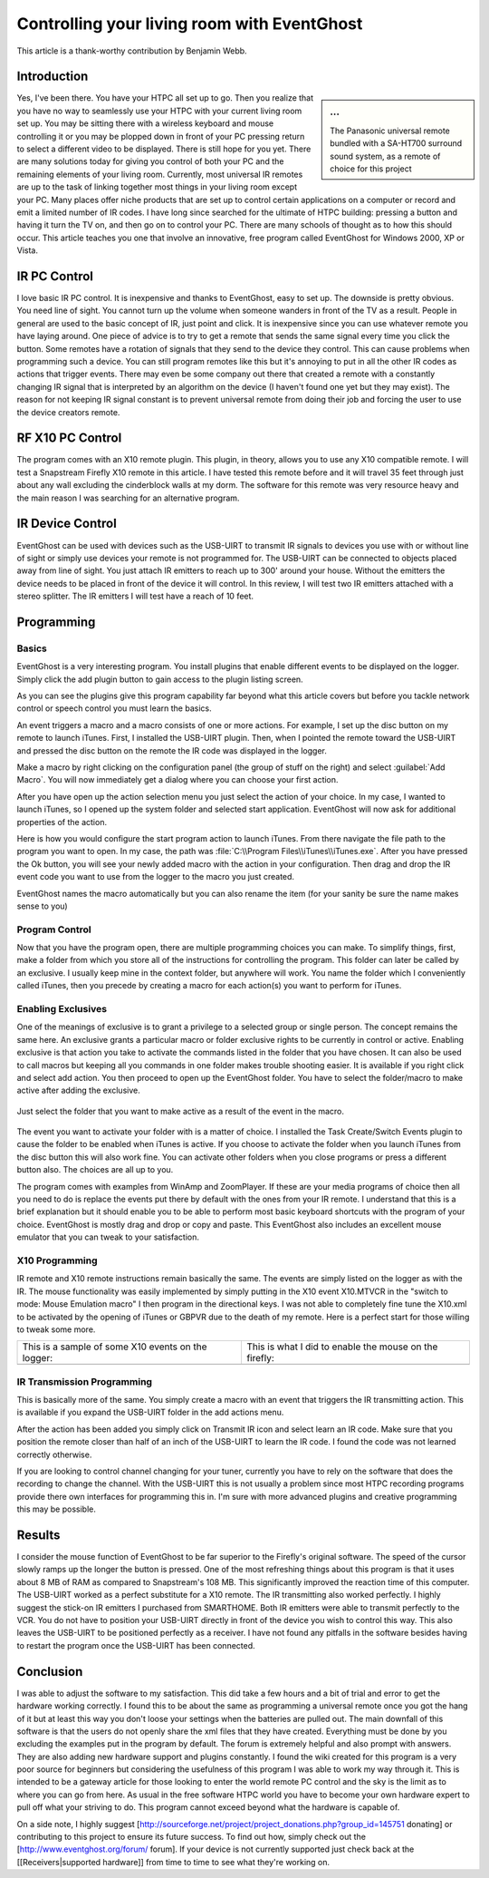 .. _Controlling-your-living-room-with-EventGhost:

============================================
Controlling your living room with EventGhost
============================================

This article is a thank-worthy contribution by Benjamin Webb. 

Introduction
============

.. sidebar:: ...
    
    .. image:: 180px-CYLRWE_IR_remote.jpg
       
    The Panasonic universal remote bundled with a SA-HT700 surround sound system, as a remote of choice for this project


Yes, I've been there. You have your HTPC all set up to go. Then you realize 
that you have no way to seamlessly use your HTPC with your current living 
room set up. You may be sitting there with a wireless keyboard and mouse 
controlling it or you may be plopped down in front of your PC pressing return 
to select a different video to be displayed. There is still hope for you yet. 
There are many solutions today for giving you control of both your PC and the 
remaining elements of your living room. Currently, most universal IR remotes 
are up to the task of linking together most things in your living room except 
your PC. Many places offer niche products that are set up to control certain 
applications on a computer or record and emit a limited number of IR codes. 
I have long since searched for the ultimate of HTPC building: pressing a 
button and having it turn the TV on, and then go on to control your PC. There 
are many schools of thought as to how this should occur. This article teaches 
you one that involve an innovative, free program called EventGhost for Windows 
2000, XP or Vista. 

    
    
IR PC Control
=============
I love basic IR PC control. It is inexpensive and thanks to EventGhost, easy 
to set up. The downside is pretty obvious. You need line of sight. You cannot 
turn up the volume when someone wanders in front of the TV as a result. People 
in general are used to the basic concept of IR, just point and click. It is 
inexpensive since you can use whatever remote you have laying around. One 
piece of advice is to try to get a remote that sends the same signal every 
time you click the button. Some remotes have a rotation of signals that they 
send to the device they control. This can cause problems when programming such 
a device. You can still program remotes like this but it's annoying to put in 
all the other IR codes as actions that trigger events. There may even be some 
company out there that created a remote with a constantly changing IR signal 
that is interpreted by an algorithm on the device (I haven't found one yet but 
they may exist). The reason for not keeping IR signal constant is to prevent 
universal remote from doing their job and forcing the user to use the device 
creators remote. 

RF X10 PC Control
=================
The program comes with an X10 remote plugin. This plugin, in theory, allows 
you to use any X10 compatible remote. I will test a Snapstream Firefly X10 
remote in this article. I have tested this remote before and it will travel 
35 feet through just about any wall excluding the cinderblock walls at my 
dorm. The software for this remote was very resource heavy and the main reason 
I was searching for an alternative program. 


IR Device Control
=================
EventGhost can be used with devices such as the USB-UIRT to transmit IR 
signals to devices you use with or without line of sight or simply use 
devices your remote is not programmed for. The USB-UIRT can be connected to 
objects placed away from line of sight. You just attach IR emitters to reach 
up to 300' around your house. Without the emitters the device needs to be 
placed in front of the device it will control. In this review, I will test 
two IR emitters attached with a stereo splitter. The IR emitters I will test 
have a reach of 10 feet. 


Programming
===========
 
Basics
------

EventGhost is a very interesting program. You install plugins that enable 
different events to be displayed on the logger. Simply click the add plugin 
button to gain access to the plugin listing screen.

.. image:: CYLRWE_pluginlisting.png
    :align: center
  
As you can see the plugins give this program capability far beyond what this 
article covers but before you tackle network control or speech control you 
must learn the basics.
    
An event triggers a macro and a macro consists of one or more actions. For 
example, I set up the disc button on my remote to launch iTunes. First, I 
installed the USB-UIRT plugin. Then, when I pointed the remote toward the 
USB-UIRT and pressed the disc button on the remote the IR code was displayed 
in the logger. 

.. image:: CYLRWE_IR_event.png
    :align: center

Make a macro by right clicking on the configuration panel (the group of stuff 
on the right) and select :guilabel:`Add Macro`. You will now immediately 
get a dialog where you can choose your first action.

.. image:: CYLRWE_select_action.png
    :align: center

After you have open up the action selection menu you just select the action 
of your choice. In my case, I wanted to launch iTunes, so I opened up the 
system folder and selected start application. EventGhost will now ask for 
additional properties of the action. 

.. image:: CYLRWE_launch_program_action.png
    :align: center

Here is how you would configure the start program action to launch iTunes.
From there navigate the file path to the program you want to open. In my case, 
the path was :file:`C:\\Program Files\\iTunes\\iTunes.exe`. After you have 
pressed the Ok button, you will see your newly added macro with the action in 
your configuration. Then drag and drop the IR event code you want to use from 
the logger to the macro you just created.

.. image:: CYLRWE_launch_program_action.png
    :align: center

EventGhost names the macro automatically but you can also rename the item (for 
your sanity be sure the name makes sense to you) 

Program Control
---------------

Now that you have the program open, there are multiple programming choices you 
can make. To simplify things, first, make a folder from which you store all of 
the instructions for controlling the program. This folder can later be called 
by an exclusive. I usually keep mine in the context folder, but anywhere will 
work. You name the folder which I conveniently called iTunes, then you precede 
by creating a macro for each action(s) you want to perform for iTunes.


Enabling Exclusives
-------------------

One of the meanings of exclusive is to grant a privilege to a selected group 
or single person. The concept remains the same here. An exclusive grants a 
particular macro or folder exclusive rights to be currently in control or 
active. Enabling exclusive is that action you take to activate the commands 
listed in the folder that you have chosen. It can also be used to call macros 
but keeping all you commands in one folder makes trouble shooting easier. It 
is available if you right click and select add action. You then proceed to 
open up the EventGhost folder. You have to select the folder/macro to make 
active after adding the exclusive. 


.. figure:: CYLRWE_enable_exclusive_config.png
   :figwidth: image
   :align: center
   
   Just select the folder that you want to make active as a result of the 
   event in the macro.

The event you want to activate your folder with is a matter of choice. I 
installed the Task Create/Switch Events plugin to cause the folder to be 
enabled when iTunes is active. If you choose to activate the folder when you 
launch iTunes from the disc button this will also work fine. You can activate 
other folders when you close programs or press a different button also. The 
choices are all up to you. 

The program comes with examples from WinAmp and ZoomPlayer. If these are your 
media programs of choice then all you need to do is replace the events put 
there by default with the ones from your IR remote. I understand that this is 
a brief explanation but it should enable you to be able to perform most basic 
keyboard shortcuts with the program of your choice. EventGhost is mostly drag 
and drop or copy and paste. This EventGhost also includes an excellent mouse 
emulator that you can tweak to your satisfaction.



X10 Programming
---------------

IR remote and X10 remote instructions remain basically the same. The events 
are simply listed on the logger as with the IR. The mouse functionality was 
easily implemented by simply putting in the X10 event X10.MTVCR in the 
"switch to mode: Mouse Emulation macro" I then program in the directional 
keys. I was not able to completely fine tune the X10.xml to be activated by 
the opening of iTunes or GBPVR due to the death of my remote. Here is a 
perfect start for those willing to tweak some more. 

+-------------------------------------+-------------------------------------+
| This is a sample of some X10        | This is what I did to enable the    |
| events on the logger:               | mouse on the firefly:               |
+-------------------------------------+-------------------------------------+
| |LeftPic|                           | |RightPic|                          |
+-------------------------------------+-------------------------------------+


.. |LeftPic| image:: CYLRWE_X10_event.png
   :alt:

.. |RightPic| image:: CYLRWE_X10_mouse.png
   :alt:


IR Transmission Programming
---------------------------

This is basically more of the same. You simply create a macro with an event 
that triggers the IR transmitting action. This is available if you expand the 
USB-UIRT folder in the add actions menu.

After the action has been added you simply click on Transmit IR icon and 
select learn an IR code. Make sure that you position the remote closer than 
half of an inch of the USB-UIRT to learn the IR code. I found the code was not 
learned correctly otherwise.

If you are looking to control channel changing for your tuner, currently you 
have to rely on the software that does the recording to change the channel. 
With the USB-UIRT this is not usually a problem since most HTPC recording 
programs provide there own interfaces for programming this in. I'm sure with 
more advanced plugins and creative programming this may be possible.


Results
=======

I consider the mouse function of EventGhost to be far superior to the 
Firefly's original software. The speed of the cursor slowly ramps up the 
longer the button is pressed. One of the most refreshing things about this 
program is that it uses about 8 MB of RAM as compared to Snapstream's 108 MB. 
This significantly improved the reaction time of this computer. The USB-UIRT 
worked as a perfect substitute for a X10 remote. The IR transmitting also 
worked perfectly. I highly suggest the stick-on IR emitters I purchased from 
SMARTHOME. Both IR emitters were able to transmit perfectly to the VCR. You do 
not have to position your USB-UIRT directly in front of the device you wish to 
control this way. This also leaves the USB-UIRT to be positioned perfectly as 
a receiver. I have not found any pitfalls in the software besides having to 
restart the program once the USB-UIRT has been connected.


Conclusion
==========

I was able to adjust the software to my satisfaction.  This did take a few 
hours and a bit of trial and error to get the hardware working correctly.  I 
found this to be about the same as programming a universal remote once you got 
the hang of it but at least this way you don't loose your settings when the 
batteries are pulled out.  The main downfall of this software is that the 
users do not openly share the xml files that they have created.  Everything 
must be done by you excluding the examples put in the program by default.  
The forum is extremely helpful and also prompt with answers.  They are also 
adding new hardware support and plugins constantly.  I found the wiki created 
for this program is a very poor source for beginners but considering the 
usefulness of this program I was able to work my way through it.  This is 
intended to be a gateway article for those looking to enter the world remote 
PC control and the sky is the limit as to where you can go from here.  As 
usual in the free software HTPC world you have to become your own hardware 
expert to pull off what your striving to do.  This program cannot exceed 
beyond what the hardware is capable of.  

On a side note, I highly suggest 
[http://sourceforge.net/project/project_donations.php?group_id=145751 donating] 
or contributing to this project to ensure its future success.  To find out 
how, simply check out the [http://www.eventghost.org/forum/ forum].  If your 
device is not currently supported just check back at the 
[[Receivers|supported hardware]] from time to time to see what they're working 
on.
